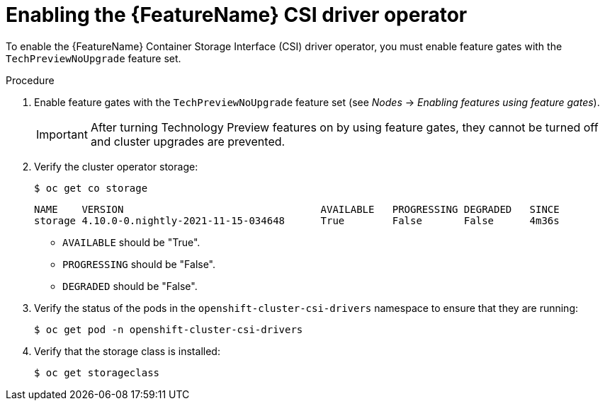 // Module included in the following assemblies:
//
// persistent-storage-csi-vsphere.adoc
// persistent-storage-csi-azure.adoc
// persistent-storage-csi-azure-file.adoc

ifeval::["{context}" == "persistent-storage-csi-vsphere"]
:vsphere:
endif::[]
ifeval::["{context}" == "persistent-storage-csi-azure"]
:azure:
endif::[]
ifeval::["{context}" == "persistent-storage-csi-azure-file"]
:azure_file:
endif::[]
ifeval::["{context}" == "persistent-storage-csi-vsphere"]
:vsphere:
endif::[]

:_mod-docs-content-type: PROCEDURE
[id="csi-tp-enable_{context}"]
= Enabling the {FeatureName} CSI driver operator

To enable the {FeatureName} Container Storage Interface (CSI) driver operator, you must enable feature gates with the `TechPreviewNoUpgrade` feature set.

.Procedure

. Enable feature gates with the `TechPreviewNoUpgrade` feature set (see _Nodes_ -> _Enabling features using feature gates_).
+
[IMPORTANT]
====
After turning Technology Preview features on by using feature gates, they cannot be turned off and cluster upgrades are prevented.
====

. Verify the cluster operator storage:
+
[source,terminal]
----
$ oc get co storage
----
+
[source,terminal]
----
NAME    VERSION                                 AVAILABLE   PROGRESSING DEGRADED   SINCE
storage 4.10.0-0.nightly-2021-11-15-034648      True        False       False      4m36s
----
+
* `AVAILABLE` should be "True".
* `PROGRESSING` should be "False".
* `DEGRADED` should be "False".

. Verify the status of the pods in the `openshift-cluster-csi-drivers` namespace to ensure that they are running:
+
[source,terminal]
----
$ oc get pod -n openshift-cluster-csi-drivers
----
+
ifdef::vsphere[]
[source,terminal]
----
NAME                                                    READY   STATUS  RESTARTS    AGE
vmware-vsphere-csi-driver-controller-5646dbbf54-cnsx7   9/9     Running 0           4h29m
vmware-vsphere-csi-driver-node-ch22q                    3/3     Running 0           4h37m
vmware-vsphere-csi-driver-node-gfjrb                    3/3     Running 0           4h37m
vmware-vsphere-csi-driver-node-ktlmp                    3/3     Running 0           4h37m
vmware-vsphere-csi-driver-node-lgksl                    3/3     Running 0           4h37m
vmware-vsphere-csi-driver-node-vb4gv                    3/3     Running 0           4h37m
vmware-vsphere-csi-driver-operator-7c7fc474c-p544t      1/1     Running 0           4h29m
----
endif::vsphere[]
ifdef::azure[]
[source,terminal]
----
NAME                                                    READY   STATUS  RESTARTS    AGE
azure-disk-csi-driver-controller-5949bf45fd-pm4qb       11/11   Running 0           39m
azure-disk-csi-driver-node-2tcxr                        3/3     Running 0           53m
azure-disk-csi-driver-node-2xjzm                        3/3     Running 0           53m
azure-disk-csi-driver-node-6wrgk                        3/3     Running 0           53m
azure-disk-csi-driver-node-frvx2                        3/3     Running 0           53m
azure-disk-csi-driver-node-lf5kb                        3/3     Running 0           53m
azure-disk-csi-driver-node-mqdhh                        3/3     Running 0           53m
azure-disk-csi-driver-operator-7d966fc6c5-x74x5         1/1     Running 0           44m
----
endif::azure[]
ifdef::azure_file[]
[source,terminal]
----
NAME                                                    READY   STATUS  RESTARTS    AGE
azure-file-csi-driver-controller-5949bf45fd-pm4qb       11/11   Running 0           39m
azure-file-csi-driver-node-2tcxr                        3/3     Running 0           53m
azure-file-csi-driver-node-2xjzm                        3/3     Running 0           53m
azure-file-csi-driver-node-6wrgk                        3/3     Running 0           53m
azure-file-csi-driver-node-frvx2                        3/3     Running 0           53m
azure-file-csi-driver-node-lf5kb                        3/3     Running 0           53m
azure-file-csi-driver-node-mqdhh                        3/3     Running 0           53m
azure-file-csi-driver-operator-7d966fc6c5-x74x5         1/1     Running 0           44m
----
endif::azure_file[]

. Verify that the storage class is installed:
+
[source,terminal]
----
$ oc get storageclass
----
+
ifdef::vsphere[]
[source,terminal]
----
NAME            PROVISIONER                     RECLAIMPOLICY   VOLUMEBINDINGMODE       ALLOWVOLUMEEXPANSION    AGE
thin (default)  kubernetes.io/vsphere-volume    Delete          Immediate               false                   5h43m
thin-csi        csi.vsphere.vmware.com          Delete          WaitForFirstConsumer    false                   4h38m <1>
----
<1> vSphere storage class
endif::vsphere[]
ifdef::azure[]
[source,terminal]
----
NAME                        PROVISIONER                     RECLAIMPOLICY   VOLUMEBINDINGMODE       ALLOWVOLUMEEXPANSION    AGE
managed-premium (default)   kubernetes.io/azure-disk        Delete          WaitForFirstConsumer    true                    76m
managed-csi                 disk.csi.azure.com              Delete          WaitForFirstConsumer    true                    51m <1>
----
<1> Azure Disk storage class
endif::azure[]
ifdef::azure_file[]
[source,terminal]
----
NAME                        PROVISIONER                     RECLAIMPOLICY   VOLUMEBINDINGMODE       ALLOWVOLUMEEXPANSION    AGE
azurefile-csi               file.csi.azure.com              Delete          Immediate               true                    10m <1>
managed-csi                 disk.csi.azure.com              Delete          WaitForFirstConsumer    true                    35m
managed-premium (default)   kubernetes.io/azure-disk        Delete          WaitForFirstConsumer    true                    35m
----
<1> Azure File storage class
endif::azure_file[]
